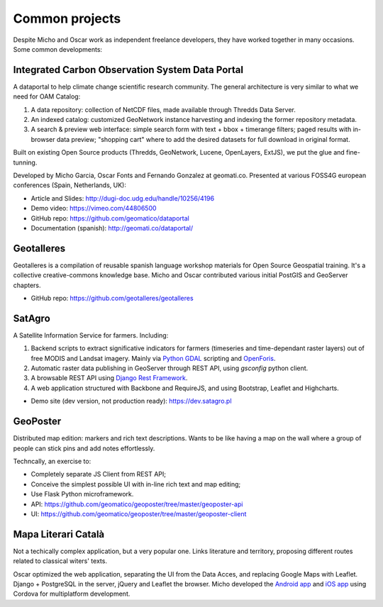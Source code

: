 Common projects
===============

Despite Micho and Oscar work as independent freelance developers, they have worked together in many occasions. Some common developments:


Integrated Carbon Observation System Data Portal
^^^^^^^^^^^^^^^^^^^^^^^^^^^^^^^^^^^^^^^^^^^^^^^^

A dataportal to help climate change scientific research community. The general architecture is very similar to what we need for OAM Catalog:

1. A data repository: collection of NetCDF files, made available through Thredds Data Server.
2. An indexed catalog: customized GeoNetwork instance harvesting and indexing the former repository metadata.
3. A search & preview web interface: simple search form with text + bbox + timerange filters; paged results with in-browser data preview; "shopping cart" where to add the desired datasets for full download in original format.

Built on existing Open Source products (Thredds, GeoNetwork, Lucene, OpenLayers, ExtJS), we put the glue and fine-tunning.

Developed by Micho Garcia, Oscar Fonts and Fernando Gonzalez at geomati.co. Presented at various FOSS4G european conferences (Spain, Netherlands, UK):

* Article and Slides: http://dugi-doc.udg.edu/handle/10256/4196
* Demo video: https://vimeo.com/44806500
* GitHub repo: https://github.com/geomatico/dataportal
* Documentation (spanish): http://geomati.co/dataportal/


Geotalleres
^^^^^^^^^^^

Geotalleres is a compilation of reusable spanish language workshop materials for Open Source Geospatial training. It's a collective creative-commons knowledge base. Micho and Oscar contributed various initial PostGIS and GeoServer chapters.

* GitHub repo: https://github.com/geotalleres/geotalleres


SatAgro
^^^^^^^

A Satellite Information Service for farmers. Including:

#. Backend scripts to extract significative indicators for farmers (timeseries and time-dependant raster layers) out of free MODIS and Landsat imagery. Mainly via `Python GDAL`_ scripting and `OpenForis`_.
#. Automatic raster data publishing in GeoServer through REST API, using `gsconfig` python client.
#. A browsable REST API using `Django Rest Framework`_.
#. A web application structured with Backbone and RequireJS, and using Bootstrap, Leaflet and Highcharts.

* Demo site (dev version, not production ready): https://dev.satagro.pl

.. _Python GDAL: http://gdal.org/python/
.. _OpenForis: http://www.openforis.org/
.. _gsconfig: https://github.com/boundlessgeo/gsconfig
.. _Django Rest Framework: http://www.django-rest-framework.org/



GeoPoster
^^^^^^^^^

Distributed map edition: markers and rich text descriptions. Wants to be like having a map on the wall where a group of people can stick pins and add notes effortlessly.

Techncally, an exercise to:

* Completely separate JS Client from REST API;
* Conceive the simplest possible UI with in-line rich text and map editing;
* Use Flask Python microframework.

* API: https://github.com/geomatico/geoposter/tree/master/geoposter-api
* UI: https://github.com/geomatico/geoposter/tree/master/geoposter-client


Mapa Literari Català
^^^^^^^^^^^^^^^^^^^^

Not a techically complex application, but a very popular one. Links literature and territory, proposing different routes related to classical witers' texts.

Oscar optimized the web application, separating the UI from the Data Acces, and replacing Google Maps with Leaflet. Django + PostgreSQL in the server, jQuery and Leaflet the browser. Micho developed the `Android app`_ and `iOS app`_ using Cordova for multiplatform development.

.. _Web: http://mapaliterari.cat
.. _Android app: https://play.google.com/store/apps/details?id=co.geomati.mapaliterari
.. _iOS app: https://itunes.apple.com/cn/app/mapa-literari-catala/id882530151?l=en&mt=8
